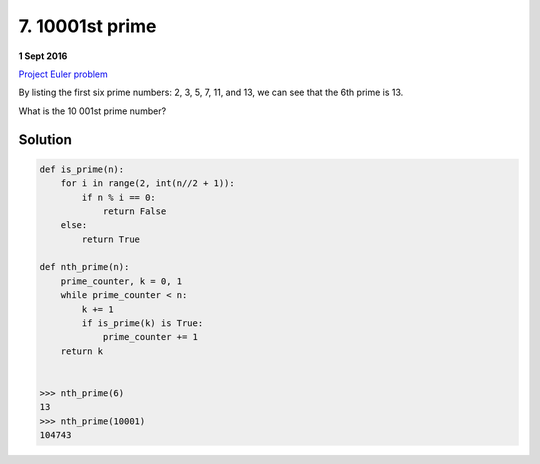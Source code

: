 ================
7. 10001st prime
================

**1 Sept 2016**

`Project Euler problem <https://projecteuler.net/problem=7>`__

By listing the first six prime numbers: 2, 3, 5, 7, 11, and 13, we can see that the 6th prime is 13.

What is the 10 001st prime number?

--------
Solution
--------

.. code-block:: python

    def is_prime(n):
        for i in range(2, int(n//2 + 1)):
            if n % i == 0:
                return False
        else:
            return True
    
    def nth_prime(n):
        prime_counter, k = 0, 1
        while prime_counter < n:
            k += 1
            if is_prime(k) is True:
                prime_counter += 1
        return k
    
    
    >>> nth_prime(6)
    13
    >>> nth_prime(10001)
    104743
